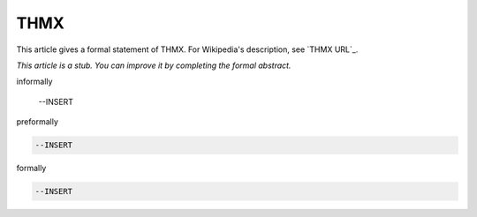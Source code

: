 THMX
----

This article gives a formal statement of THMX.  For Wikipedia's
description, see
`THMX URL`_.

*This article is a stub. You can improve it by completing
the formal abstract.*

informally

  --INSERT

preformally

.. code-block:: text

  --INSERT

formally

.. code-block:: lean

  --INSERT

